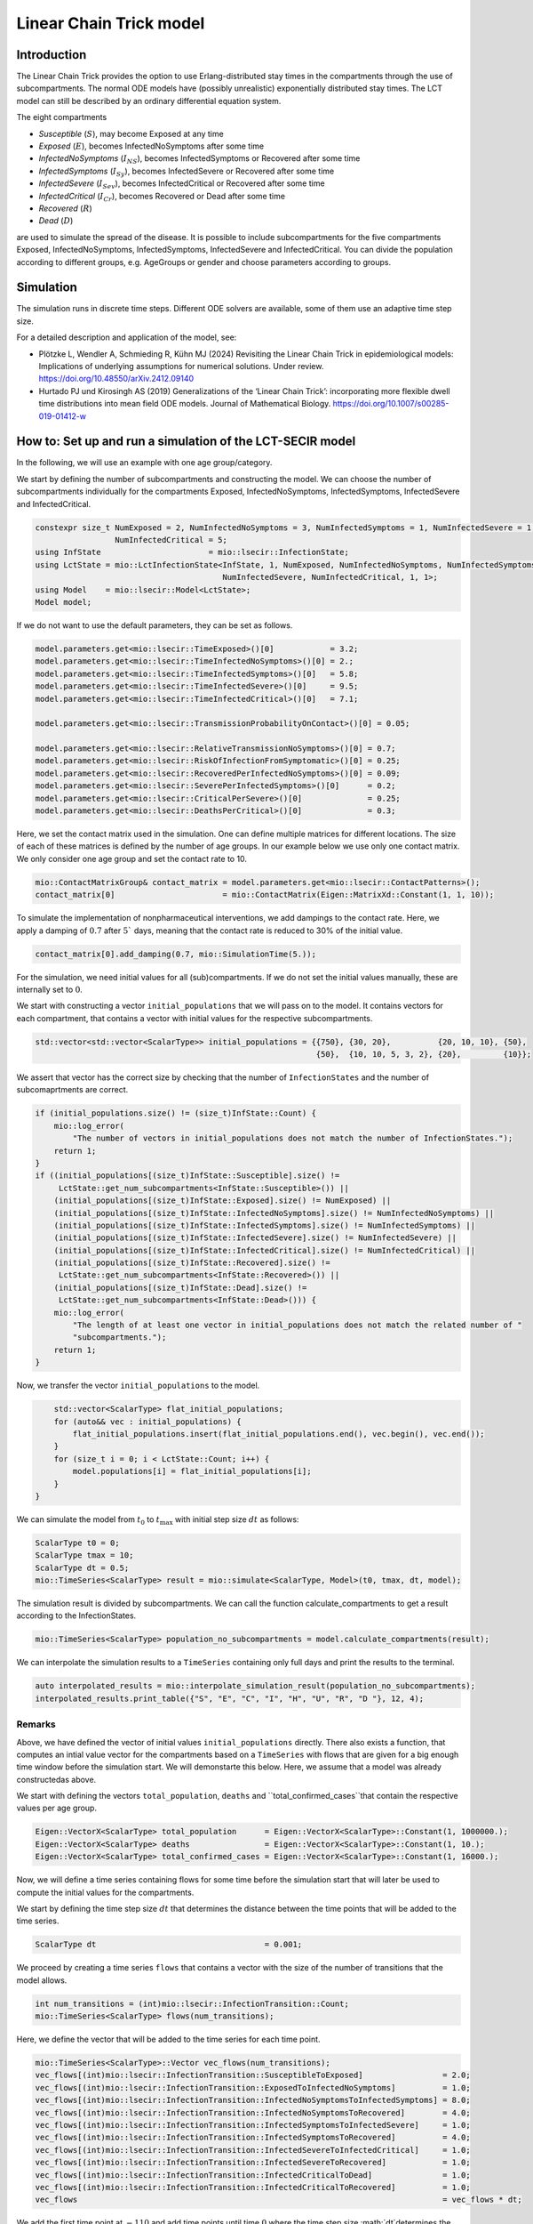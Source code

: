 Linear Chain Trick model
=========================

Introduction
-------------

The Linear Chain Trick provides the option to use Erlang-distributed stay times in the compartments through the use of subcompartments. 
The normal ODE models have (possibly unrealistic) exponentially distributed stay times.
The LCT model can still be described by an ordinary differential equation system.

The eight compartments 

- `Susceptible` (:math:`S`), may become Exposed at any time
- `Exposed` (:math:`E`), becomes InfectedNoSymptoms after some time
- `InfectedNoSymptoms` (:math:`I_{NS}`), becomes InfectedSymptoms or Recovered after some time
- `InfectedSymptoms` (:math:`I_{Sy}`), becomes InfectedSevere or Recovered after some time
- `InfectedSevere` (:math:`I_{Sev}`), becomes InfectedCritical or Recovered after some time
- `InfectedCritical` (:math:`I_{Cr}`), becomes Recovered or Dead after some time
- `Recovered` (:math:`R`)
- `Dead` (:math:`D`)

are used to simulate the spread of the disease. 
It is possible to include subcompartments for the five compartments Exposed, InfectedNoSymptoms, InfectedSymptoms, InfectedSevere and InfectedCritical.
You can divide the population according to different groups, e.g. AgeGroups or gender and choose parameters according to groups.

Simulation
-----------

The simulation runs in discrete time steps. Different ODE solvers are available, some of them use an adaptive time step size.

For a detailed description and application of the model, see:

- Plötzke L, Wendler A, Schmieding R, Kühn MJ (2024) Revisiting the Linear Chain Trick in epidemiological models: Implications of underlying assumptions for numerical solutions. Under review. https://doi.org/10.48550/arXiv.2412.09140
- Hurtado PJ und Kirosingh AS (2019) Generalizations of the ‘Linear Chain Trick’: incorporating more flexible dwell time distributions into mean field ODE models. Journal of Mathematical Biology. https://doi.org/10.1007/s00285-019-01412-w

How to: Set up and run a simulation of the LCT-SECIR model
-----------------------------------------------------------

In the following, we will use an example with one age group/category.

We start by defining the number of subcompartments and constructing the model. We can choose the number of subcompartments individually for the compartments Exposed, InfectedNoSymptoms, InfectedSymptoms, InfectedSevere and InfectedCritical.

.. code-block:: cpp
    
    constexpr size_t NumExposed = 2, NumInfectedNoSymptoms = 3, NumInfectedSymptoms = 1, NumInfectedSevere = 1,
                     NumInfectedCritical = 5;
    using InfState                       = mio::lsecir::InfectionState;
    using LctState = mio::LctInfectionState<InfState, 1, NumExposed, NumInfectedNoSymptoms, NumInfectedSymptoms,
                                            NumInfectedSevere, NumInfectedCritical, 1, 1>;
    using Model    = mio::lsecir::Model<LctState>;
    Model model;

If we do not want to use the default parameters, they can be set as follows.

.. code-block:: cpp

    model.parameters.get<mio::lsecir::TimeExposed>()[0]            = 3.2;
    model.parameters.get<mio::lsecir::TimeInfectedNoSymptoms>()[0] = 2.;
    model.parameters.get<mio::lsecir::TimeInfectedSymptoms>()[0]   = 5.8;
    model.parameters.get<mio::lsecir::TimeInfectedSevere>()[0]     = 9.5;
    model.parameters.get<mio::lsecir::TimeInfectedCritical>()[0]   = 7.1;

    model.parameters.get<mio::lsecir::TransmissionProbabilityOnContact>()[0] = 0.05;

    model.parameters.get<mio::lsecir::RelativeTransmissionNoSymptoms>()[0] = 0.7;
    model.parameters.get<mio::lsecir::RiskOfInfectionFromSymptomatic>()[0] = 0.25;
    model.parameters.get<mio::lsecir::RecoveredPerInfectedNoSymptoms>()[0] = 0.09;
    model.parameters.get<mio::lsecir::SeverePerInfectedSymptoms>()[0]      = 0.2;
    model.parameters.get<mio::lsecir::CriticalPerSevere>()[0]              = 0.25;
    model.parameters.get<mio::lsecir::DeathsPerCritical>()[0]              = 0.3;

Here, we set the contact matrix used in the simulation. One can define multiple matrices for different locations. The size of each of these matrices is defined by the number of age groups. 
In our example below we use only one contact matrix. We only consider one age group and set the contact rate to 10. 

.. code-block:: cpp

    mio::ContactMatrixGroup& contact_matrix = model.parameters.get<mio::lsecir::ContactPatterns>();
    contact_matrix[0]                       = mio::ContactMatrix(Eigen::MatrixXd::Constant(1, 1, 10));

To simulate the implementation of nonpharmaceutical interventions, we add dampings to the contact rate. Here, we apply a damping of :math:`0.7` after :math:`5`` days, meaning that the contact rate is reduced to 30% of the initial value. 

.. code-block:: cpp

    contact_matrix[0].add_damping(0.7, mio::SimulationTime(5.));

For the simulation, we need initial values for all (sub)compartments. If we do not set the initial values manually, these are internally set to :math:`0`.

We start with constructing a vector ``initial_populations`` that we will pass on to the model. It contains vectors for each compartment, that contains a vector with initial values for the respective subcompartments. 
    
.. code-block:: cpp

        std::vector<std::vector<ScalarType>> initial_populations = {{750}, {30, 20},          {20, 10, 10}, {50},
                                                                    {50},  {10, 10, 5, 3, 2}, {20},         {10}};

We assert that vector has the correct size by checking that the number of ``InfectionStates`` and the number of subcomaprtments are correct.

.. code-block:: cpp

        if (initial_populations.size() != (size_t)InfState::Count) {
            mio::log_error(
                "The number of vectors in initial_populations does not match the number of InfectionStates.");
            return 1;
        }
        if ((initial_populations[(size_t)InfState::Susceptible].size() !=
             LctState::get_num_subcompartments<InfState::Susceptible>()) ||
            (initial_populations[(size_t)InfState::Exposed].size() != NumExposed) ||
            (initial_populations[(size_t)InfState::InfectedNoSymptoms].size() != NumInfectedNoSymptoms) ||
            (initial_populations[(size_t)InfState::InfectedSymptoms].size() != NumInfectedSymptoms) ||
            (initial_populations[(size_t)InfState::InfectedSevere].size() != NumInfectedSevere) ||
            (initial_populations[(size_t)InfState::InfectedCritical].size() != NumInfectedCritical) ||
            (initial_populations[(size_t)InfState::Recovered].size() !=
             LctState::get_num_subcompartments<InfState::Recovered>()) ||
            (initial_populations[(size_t)InfState::Dead].size() !=
             LctState::get_num_subcompartments<InfState::Dead>())) {
            mio::log_error(
                "The length of at least one vector in initial_populations does not match the related number of "
                "subcompartments.");
            return 1;
        }

Now, we transfer the vector ``initial_populations`` to the model. 

.. code-block:: cpp

        std::vector<ScalarType> flat_initial_populations;
        for (auto&& vec : initial_populations) {
            flat_initial_populations.insert(flat_initial_populations.end(), vec.begin(), vec.end());
        }
        for (size_t i = 0; i < LctState::Count; i++) {
            model.populations[i] = flat_initial_populations[i];
        }
    }

We can simulate the model from :math:`t_0` to :math:`t_{\max}` with initial step size :math:`dt` as follows:

.. code-block:: cpp

    ScalarType t0 = 0;
    ScalarType tmax = 10;
    ScalarType dt = 0.5;
    mio::TimeSeries<ScalarType> result = mio::simulate<ScalarType, Model>(t0, tmax, dt, model);

The simulation result is divided by subcompartments. We can call the function calculate_compartments to get a result according to the InfectionStates.

.. code-block:: cpp

    mio::TimeSeries<ScalarType> population_no_subcompartments = model.calculate_compartments(result);

We can interpolate the simulation results to a ``TimeSeries`` containing only full days and print the results to the terminal. 

.. code-block:: cpp

    auto interpolated_results = mio::interpolate_simulation_result(population_no_subcompartments);
    interpolated_results.print_table({"S", "E", "C", "I", "H", "U", "R", "D "}, 12, 4);


Remarks
~~~~~~~~

Above, we have defined the vector of initial values ``initial_populations`` directly. There also exists a function, that computes an intial value vector for the compartments based on a ``TimeSeries`` with flows that are given for a big enough time window before the simulation start. We will demonstarte this below. 
Here, we assume that a model was already constructedas above. 

We start with defining the vectors ``total_population``, ``deaths`` and ``total_confirmed_cases``that contain the respective values per age group.

.. code-block:: cpp

        Eigen::VectorX<ScalarType> total_population      = Eigen::VectorX<ScalarType>::Constant(1, 1000000.);
        Eigen::VectorX<ScalarType> deaths                = Eigen::VectorX<ScalarType>::Constant(1, 10.);
        Eigen::VectorX<ScalarType> total_confirmed_cases = Eigen::VectorX<ScalarType>::Constant(1, 16000.);



Now, we will define a time series containing flows for some time before the simulation start that will later be used to compute the initial values for the compartments. 

We start by defining the time step size :math:`dt` that determines the distance between the time points that will be added to the time series.  

.. code-block:: cpp

        ScalarType dt                                    = 0.001;

We proceed by creating a time series ``flows`` that contains a vector with the size of the number of transitions that the model allows. 

.. code-block:: cpp
    
        int num_transitions = (int)mio::lsecir::InfectionTransition::Count;
        mio::TimeSeries<ScalarType> flows(num_transitions);

Here, we define the vector that will be added to the time series for each time point. 

.. code-block:: cpp

        mio::TimeSeries<ScalarType>::Vector vec_flows(num_transitions);
        vec_flows[(int)mio::lsecir::InfectionTransition::SusceptibleToExposed]                 = 2.0;
        vec_flows[(int)mio::lsecir::InfectionTransition::ExposedToInfectedNoSymptoms]          = 1.0;
        vec_flows[(int)mio::lsecir::InfectionTransition::InfectedNoSymptomsToInfectedSymptoms] = 8.0;
        vec_flows[(int)mio::lsecir::InfectionTransition::InfectedNoSymptomsToRecovered]        = 4.0;
        vec_flows[(int)mio::lsecir::InfectionTransition::InfectedSymptomsToInfectedSevere]     = 1.0;
        vec_flows[(int)mio::lsecir::InfectionTransition::InfectedSymptomsToRecovered]          = 4.0;
        vec_flows[(int)mio::lsecir::InfectionTransition::InfectedSevereToInfectedCritical]     = 1.0;
        vec_flows[(int)mio::lsecir::InfectionTransition::InfectedSevereToRecovered]            = 1.0;
        vec_flows[(int)mio::lsecir::InfectionTransition::InfectedCriticalToDead]               = 1.0;
        vec_flows[(int)mio::lsecir::InfectionTransition::InfectedCriticalToRecovered]          = 1.0;
        vec_flows                                                                              = vec_flows * dt;


We add the first time point at :math:`-110` and add time points until time :math:`0` where the time step size :math:`dt`determines the distance between the time points. 

.. code-block:: cpp

        flows.add_time_point(-110, vec_flows);
        while (flows.get_last_time() < -dt / 2) {
            flows.add_time_point(flows.get_last_time() + dt, vec_flows);
        }

Now, we can construct an object of type ``Initializer`` where the computations for the initial value vector will be performed.

.. code-block:: cpp

        mio::lsecir::Initializer<Model> initializer(std::move(flows), model);

Finally, we can compute the initialization vector. This is based on the knowledge of the flows as well as the Erlang-distributed stay times in the respective compartments. For further details, see the documentation of the function.

.. code-block:: cpp

        auto status = initializer.compute_initialization_vector(total_population, deaths, total_confirmed_cases);
    




